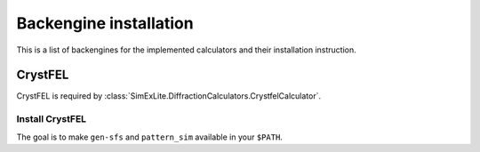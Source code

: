 Backengine installation
=======================

This is a list of backengines for the implemented calculators and their installation instruction.

CrystFEL
--------
CrystFEL is required by :class:`SimExLite.DiffractionCalculators.CrystfelCalculator`.

Install CrystFEL
~~~~~~~~~~~~~~~~
The goal is to make ``gen-sfs`` and ``pattern_sim`` available in your ``$PATH``.
